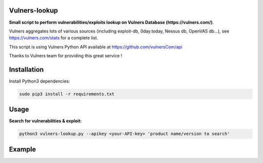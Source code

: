 ===============
Vulners-lookup
===============

**Small script to perform vulnerabilities/exploits lookup on Vulners Database (https://vulners.com/)**.

Vulners aggregates lots of various sources (including exploit-db, 0day.today, Nessus db, OpenVAS db...), 
see https://vulners.com/stats for a complete list.

This script is using Vulners Python API available at https://github.com/vulnersCom/api

Thanks to Vulners team for providing this great service !


============
Installation
============

Install Python3 dependencies:

.. code-block:: console

	sudo pip3 install -r requirements.txt


=====
Usage
=====

**Search for vulnerabilities & exploit:**

.. code-block:: console

	python3 vulners-lookup.py --apikey <your-API-key> 'product name/version to search'

=======
Example
=======

.. image:: ./pictures/vulners-lookup-screenshot.png